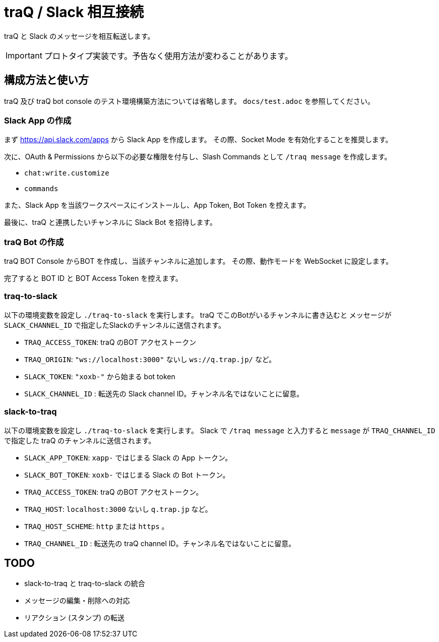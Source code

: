 = traQ / Slack 相互接続

traQ と Slack のメッセージを相互転送します。

IMPORTANT: プロトタイプ実装です。予告なく使用方法が変わることがあります。

== 構成方法と使い方

traQ 及び traQ bot console のテスト環境構築方法については省略します。 `docs/test.adoc` を参照してください。

=== Slack App の作成

まず https://api.slack.com/apps から Slack App を作成します。
その際、Socket Mode を有効化することを推奨します。

次に、OAuth & Permissions から以下の必要な権限を付与し、Slash Commands として `/traq message` を作成します。

* `chat:write.customize`
* `commands`


また、Slack App を当該ワークスペースにインストールし、App Token, Bot Token を控えます。

最後に、traQ と連携したいチャンネルに Slack Bot を招待します。

=== traQ Bot の作成

traQ BOT Console からBOT を作成し、当該チャンネルに追加します。
その際、動作モードを WebSocket に設定します。

完了すると BOT ID と BOT Access Token を控えます。

=== traq-to-slack

以下の環境変数を設定し `./traq-to-slack` を実行します。
traQ でこのBotがいるチャンネルに書き込むと メッセージが `SLACK_CHANNEL_ID` で指定したSlackのチャンネルに送信されます。

* `TRAQ_ACCESS_TOKEN`: traQ のBOT アクセストークン
* `TRAQ_ORIGIN`: `"ws://localhost:3000"` ないし `ws://q.trap.jp/` など。
* `SLACK_TOKEN`: `"xoxb-"` から始まる bot token
* `SLACK_CHANNEL_ID` : 転送先の Slack channel ID。チャンネル名ではないことに留意。

=== slack-to-traq

以下の環境変数を設定し `./traq-to-slack` を実行します。
Slack で `/traq message` と入力すると `message` が `TRAQ_CHANNEL_ID` で指定した traQ のチャンネルに送信されます。

* `SLACK_APP_TOKEN`: `xapp-` ではじまる Slack の App トークン。
* `SLACK_BOT_TOKEN`: `xoxb-` ではじまる Slack の Bot トークン。
* `TRAQ_ACCESS_TOKEN`: traQ のBOT アクセストークン。
* `TRAQ_HOST`: `localhost:3000` ないし `q.trap.jp` など。
* `TRAQ_HOST_SCHEME`: `http` または `https` 。
* `TRAQ_CHANNEL_ID` : 転送先の traQ channel ID。チャンネル名ではないことに留意。


== TODO

- slack-to-traq と traq-to-slack の統合
- メッセージの編集・削除への対応 
- リアクション (スタンプ) の転送
